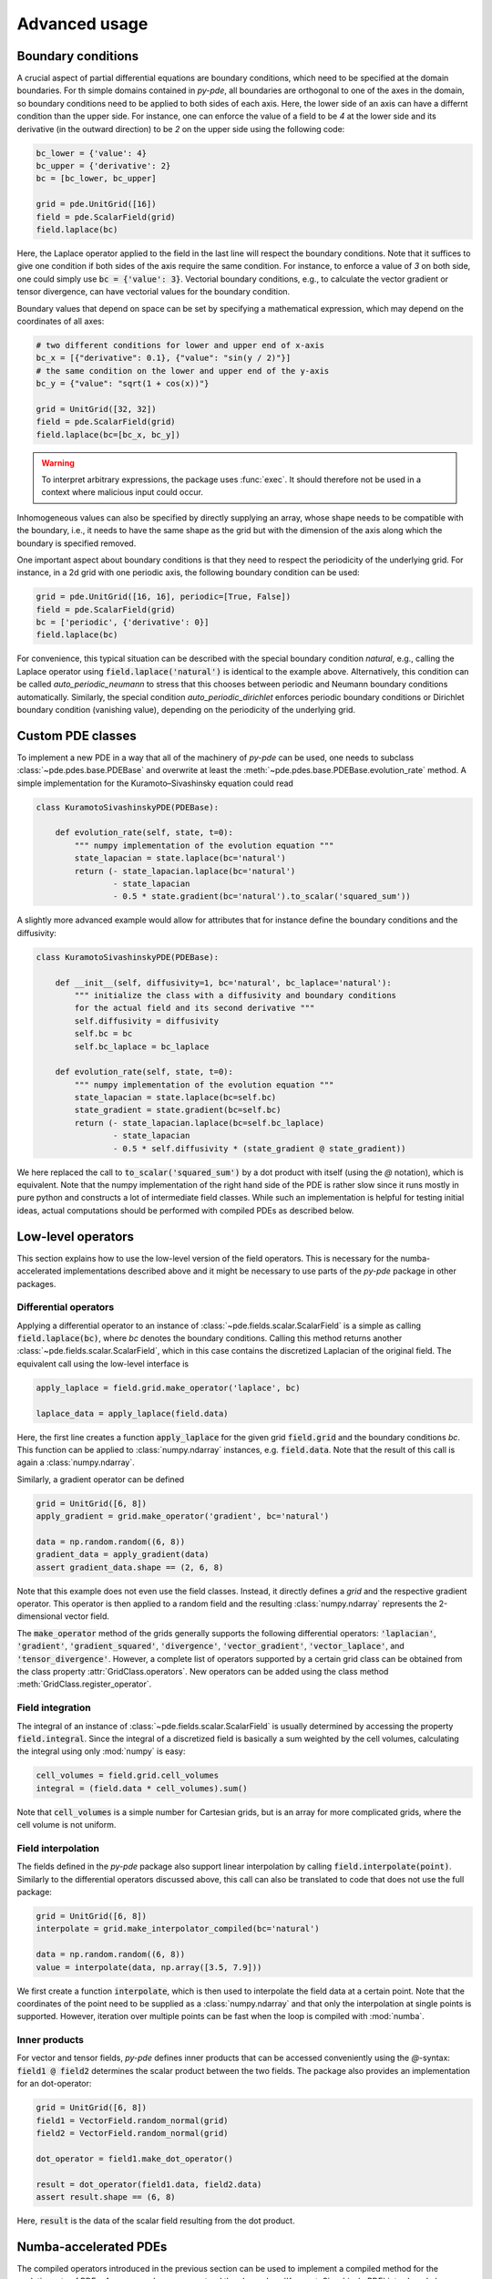 Advanced usage
^^^^^^^^^^^^^^

Boundary conditions
"""""""""""""""""""
A crucial aspect of partial differential equations are boundary conditions, which need
to be specified at the domain boundaries. For th simple domains contained in `py-pde`,
all boundaries are orthogonal to one of the axes in the domain, so boundary conditions
need to be applied to both sides of each axis. Here, the lower side of an axis can have
a differnt condition than the upper side. For instance, one can enforce the value of a
field to be `4` at the lower side and its derivative (in the outward direction) to be
`2` on the upper side using the following code:

.. code-block:: python

    bc_lower = {'value': 4}
    bc_upper = {'derivative': 2}
    bc = [bc_lower, bc_upper]
    
    grid = pde.UnitGrid([16])
    field = pde.ScalarField(grid)
    field.laplace(bc)
    
Here, the Laplace operator applied to the field in the last line will respect
the boundary conditions.
Note that it suffices to give one condition if both sides of the axis require the same
condition.
For instance, to enforce a value of `3` on both side, one could simply use
:code:`bc = {'value': 3}`.
Vectorial boundary conditions, e.g., to calculate the vector gradient or tensor
divergence, can have vectorial values for the boundary condition. 

Boundary values that depend on space can be set by specifying a mathematical expression,
which may depend on the coordinates of all axes:

.. code-block:: python

    # two different conditions for lower and upper end of x-axis
    bc_x = [{"derivative": 0.1}, {"value": "sin(y / 2)"}] 
    # the same condition on the lower and upper end of the y-axis
    bc_y = {"value": "sqrt(1 + cos(x))"}
     
    grid = UnitGrid([32, 32])
    field = pde.ScalarField(grid)
    field.laplace(bc=[bc_x, bc_y])
    
.. warning::
    To interpret arbitrary expressions, the package uses :func:`exec`. It
    should therefore not be used in a context where malicious input could occur.
        
Inhomogeneous values can also be specified by directly supplying an array, whose shape
needs to be compatible with the boundary, i.e., it needs to have the same shape as the
grid but with the dimension of the axis along which the boundary is specified removed. 

One important aspect about boundary conditions is that they need to respect the
periodicity of the underlying grid.
For instance, in a 2d grid with one periodic axis, the following boundary condition
can be used:

.. code-block:: python

    grid = pde.UnitGrid([16, 16], periodic=[True, False])
    field = pde.ScalarField(grid)
    bc = ['periodic', {'derivative': 0}]
    field.laplace(bc)
    
For convenience, this typical situation can be described with the special boundary
condition `natural`, e.g., calling the Laplace operator using 
:code:`field.laplace('natural')` is identical to the example above.
Alternatively, this condition can be called `auto_periodic_neumann` to stress that this
chooses between periodic and Neumann boundary conditions automatically. Similarly, the
special condition `auto_periodic_dirichlet` enforces periodic boundary conditions or
Dirichlet boundary condition (vanishing value), depending on the periodicity of the
underlying grid. 


Custom PDE classes
""""""""""""""""""
To implement a new PDE in a way that all of the machinery of `py-pde` can be
used, one needs to subclass :class:`~pde.pdes.base.PDEBase` and overwrite at 
least the :meth:`~pde.pdes.base.PDEBase.evolution_rate` method.
A simple implementation for the Kuramoto–Sivashinsky equation could read 

.. code-block:: python

    class KuramotoSivashinskyPDE(PDEBase):
        
        def evolution_rate(self, state, t=0):
            """ numpy implementation of the evolution equation """
            state_lapacian = state.laplace(bc='natural')
            return (- state_lapacian.laplace(bc='natural')
                    - state_lapacian
                    - 0.5 * state.gradient(bc='natural').to_scalar('squared_sum'))

A slightly more advanced example would allow for attributes that for
instance define the boundary conditions and the diffusivity:

.. code-block:: python

    class KuramotoSivashinskyPDE(PDEBase):
        
        def __init__(self, diffusivity=1, bc='natural', bc_laplace='natural'):
            """ initialize the class with a diffusivity and boundary conditions
            for the actual field and its second derivative """
            self.diffusivity = diffusivity
            self.bc = bc
            self.bc_laplace = bc_laplace
        
        def evolution_rate(self, state, t=0):
            """ numpy implementation of the evolution equation """
            state_lapacian = state.laplace(bc=self.bc)
            state_gradient = state.gradient(bc=self.bc)
            return (- state_lapacian.laplace(bc=self.bc_laplace)
                    - state_lapacian
                    - 0.5 * self.diffusivity * (state_gradient @ state_gradient))

We here replaced the call to :code:`to_scalar('squared_sum')` by a 
dot product with itself (using the `@` notation), which is equivalent.
Note that the numpy implementation of the right hand side of the PDE is rather
slow since it runs mostly in pure python and constructs a lot of intermediate
field classes.
While such an implementation is helpful for testing initial ideas, actual
computations should be performed with compiled PDEs as described below.


Low-level operators
"""""""""""""""""""
This section explains how to use the low-level version of the field operators.
This is necessary for the numba-accelerated implementations described above and
it might be necessary to use parts of the `py-pde` package in other packages.


Differential operators
**********************
Applying a differential operator to an instance of
:class:`~pde.fields.scalar.ScalarField` is a simple as calling
:code:`field.laplace(bc)`, where `bc` denotes the boundary conditions.
Calling this method returns another :class:`~pde.fields.scalar.ScalarField`,
which in this case contains the discretized Laplacian of the original field.
The equivalent call using the low-level interface is

.. code-block:: python
    
    apply_laplace = field.grid.make_operator('laplace', bc)
    
    laplace_data = apply_laplace(field.data)
    
Here, the first line creates a function :code:`apply_laplace` for the given grid
:code:`field.grid` and the boundary conditions `bc`.
This function can be applied to :class:`numpy.ndarray` instances, e.g.
:code:`field.data`.
Note that the result of this call is again a :class:`numpy.ndarray`.

Similarly, a gradient operator can be defined

.. code-block:: python
    
    grid = UnitGrid([6, 8])
    apply_gradient = grid.make_operator('gradient', bc='natural')
    
    data = np.random.random((6, 8))
    gradient_data = apply_gradient(data)
    assert gradient_data.shape == (2, 6, 8)

Note that this example does not even use the field classes. Instead, it directly
defines a `grid` and the respective gradient operator.
This operator is then applied to a random field and the resulting
:class:`numpy.ndarray` represents the 2-dimensional vector field.

The :code:`make_operator` method of the grids generally supports the following
differential operators: :code:`'laplacian'`, :code:`'gradient'`,
:code:`'gradient_squared'`, :code:`'divergence'`, :code:`'vector_gradient'`,
:code:`'vector_laplace'`, and :code:`'tensor_divergence'`.
However, a complete list of operators supported by a certain grid class can be
obtained from the class property :attr:`GridClass.operators`.
New operators can be added using the class method
:meth:`GridClass.register_operator`.
 

Field integration
*****************
The integral of an instance of :class:`~pde.fields.scalar.ScalarField` is
usually determined by accessing the property :code:`field.integral`.
Since the integral of a discretized field is basically a sum weighted by the
cell volumes, calculating the integral using only :mod:`numpy` is easy:


.. code-block:: python
    
    cell_volumes = field.grid.cell_volumes
    integral = (field.data * cell_volumes).sum()

Note that :code:`cell_volumes` is a simple number for Cartesian grids, but is
an array for more complicated grids, where the cell volume is not uniform.


Field interpolation
*******************
The fields defined in the `py-pde` package also support linear interpolation
by calling :code:`field.interpolate(point)`.
Similarly to the differential operators discussed above, this call can also be
translated to code that does not use the full package:

.. code-block:: python
    
    grid = UnitGrid([6, 8])
    interpolate = grid.make_interpolator_compiled(bc='natural')
    
    data = np.random.random((6, 8))
    value = interpolate(data, np.array([3.5, 7.9]))
    
We first create a function :code:`interpolate`, which is then used to
interpolate the field data at a certain point.
Note that the coordinates of the point need to be supplied as a
:class:`numpy.ndarray` and that only the interpolation at single points is
supported.
However, iteration over multiple points can be fast when the loop is compiled
with :mod:`numba`.


Inner products
**************
For vector and tensor fields, `py-pde` defines inner products that can be
accessed conveniently using the `@`-syntax: :code:`field1 @ field2` determines
the scalar product between the two fields.
The package also provides an implementation for an dot-operator:


.. code-block:: python
    
    grid = UnitGrid([6, 8])
    field1 = VectorField.random_normal(grid)
    field2 = VectorField.random_normal(grid)
    
    dot_operator = field1.make_dot_operator()
    
    result = dot_operator(field1.data, field2.data)
    assert result.shape == (6, 8)

Here, :code:`result` is the data of the scalar field resulting from the dot
product. 


Numba-accelerated PDEs
""""""""""""""""""""""
The compiled operators introduced in the previous section can be used to
implement a compiled method for the evolution rate of PDEs.
As an example, we now extend the class :class:`KuramotoSivashinskyPDE`
introduced above:


.. code-block:: python

    from pde.tools.numba import jit
    

    class KuramotoSivashinskyPDE(PDEBase):
        
        def __init__(self, diffusivity=1, bc='natural', bc_laplace='natural'):
            """ initialize the class with a diffusivity and boundary conditions
            for the actual field and its second derivative """
            self.diffusivity = diffusivity
            self.bc = bc
            self.bc_laplace = bc_laplace
        
        
        def evolution_rate(self, state, t=0):
            """ numpy implementation of the evolution equation """
            state_lapacian = state.laplace(bc=self.bc)
            state_gradient = state.gradient(bc='natural')
            return (- state_lapacian.laplace(bc=self.bc_laplace)
                    - state_lapacian
                    - 0.5 * self.diffusivity * (state_gradient @ state_gradient))
              
                
        def _make_pde_rhs_numba(self, state):
            """ the numba-accelerated evolution equation """
            # make attributes locally available             
            diffusivity = self.diffusivity
    
            # create operators
            laplace_u = state.grid.make_operator('laplace', bc=self.bc)
            gradient_u = state.grid.make_operator('gradient', bc=self.bc)
            laplace2_u = state.grid.make_operator('laplace', bc=self.bc_laplace)
            dot = VectorField(state.grid).make_dot_operator()
    
            @jit
            def pde_rhs(state_data, t=0):
                """ compiled helper function evaluating right hand side """
                state_lapacian = laplace_u(state_data)
                state_grad = gradient_u(state_data)
                return (- laplace2_u(state_lapacian)
                        - state_lapacian
                        - diffusivity / 2 * dot(state_grad, state_grad))
            
            return pde_rhs
        
 
To activate the compiled implementation of the evolution rate, we simply have
to overwrite the :meth:`~pde.pdes.base.PDEBase._make_pde_rhs_numba` method.
This method expects an example of the state class (e.g., an instance of
:class:`~pde.fields.scalar.ScalarField`) and returns a function that calculates
the evolution rate.
The `state` argument is necessary to define the grid and the dimensionality of
the data that the returned function is supposed to be handling.
The implementation of the compiled function is split in several parts, where we 
first copy the attributes that are required by the implementation.
This is necessary, since :mod:`numba` freezes the values when compiling the
function, so that in the example above the diffusivity cannot be altered without
recompiling.
In the next step, we create all operators that we need subsequently.
Here, we use the boundary conditions defined by the attributes, which
requires two different laplace operators, since their boundary conditions might
differ.
In the last step, we define the actual implementation of the evolution rate as
a local function that is compiled using the :code:`jit` decorator.
Here, we use the implementation shipped with `py-pde`, which sets some default
values.
However, we could have also used the usual numba implementation.
It is important that the implementation of the evolution rate only uses python
constructs that numba can compile.  

One advantage of the numba compiled implementation is that we can now use loops,
which will be much faster than their python equivalents.
For instance, we could have written the dot product in the last line as an
explicit loop:

 
.. code-block:: python

    [...]
                
        def _make_pde_rhs_numba(self, state):
            """ the numba-accelerated evolution equation """
            # make attributes locally available             
            diffusivity = self.diffusivity
    
            # create operators
            laplace_u = state.grid.make_operator('laplace', bc=self.bc)
            gradient_u = state.grid.make_operator('gradient', bc=self.bc)
            laplace2_u = state.grid.make_operator('laplace', bc=self.bc_laplace)
            dot = VectorField(state.grid).make_dot_operator()
            dim = state.grid.dim
    
            @jit
            def pde_rhs(state_data, t=0):
                """ compiled helper function evaluating right hand side """
                state_lapacian = laplace_u(state_data)
                state_grad = gradient_u(state_data)
                result = - laplace2_u(state_lapacian) - state_lapacian
                
                for i in range(state_data.size):
                    for j in range(dim):
                        result.flat[i] -= diffusivity / 2 * state_grad[j].flat[i]**2
                        
                return result
            
            return pde_rhs
        
Here, we extract the total number of elements in the state using its
:attr:`size` attribute and we obtain the dimensionality of the space from the
grid attribute :attr:`dim`.
Note that we access numpy arrays using their :attr:`flat` attribute to provide
an implementation that works for all dimensions.     
        
        
Configuration parameters
""""""""""""""""""""""""

Configuration parameters affect how the package behaves.
They can be set using a dictionary-like interface of the configuration
:data:`~pde.config`, which can be imported from the base package.
Here is a list of all configuration options that can be adjusted in the package:

.. package_configuration ::


.. tip::
    
    To disable parallel computing in the package, the following code could be added to
    the start of the script:
    
    
    .. code-block:: python
    
        from pde import config
        config['numba.parallel'] = False
        
        # actual code using py-pde